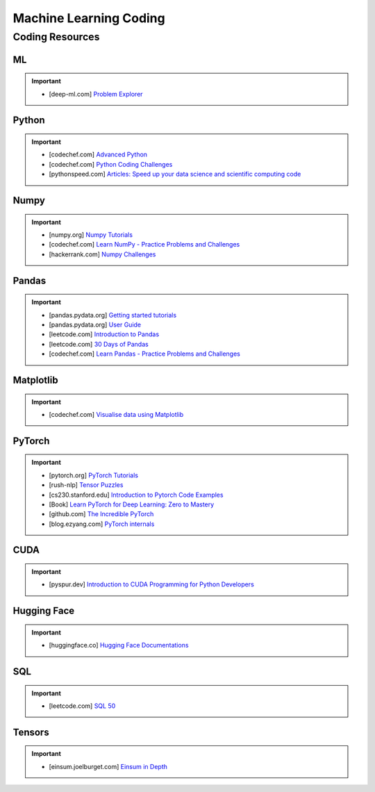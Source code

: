 ###############################################################################
Machine Learning Coding
###############################################################################
*******************************************************************************
Coding Resources
*******************************************************************************
ML
===============================================================================
.. important::
	* [deep-ml.com] `Problem Explorer <https://www.deep-ml.com/problems>`_

Python
===============================================================================
.. important::
	* [codechef.com] `Advanced Python <https://www.codechef.com/learn/course/advanced-python>`_
	* [codechef.com] `Python Coding Challenges <https://www.codechef.com/practice/python-coding-challenges>`_
	* [pythonspeed.com] `Articles: Speed up your data science and scientific computing code <https://pythonspeed.com/datascience/>`_

Numpy
===============================================================================
.. important::
	* [numpy.org] `Numpy Tutorials <https://numpy.org/learn/>`_
	* [codechef.com] `Learn NumPy - Practice Problems and Challenges <https://www.codechef.com/learn/course/numpy>`_
	* [hackerrank.com] `Numpy Challenges <https://www.hackerrank.com/domains/python/numpy/difficulty:easy/page:1>`_

Pandas
===============================================================================
.. important::
	* [pandas.pydata.org] `Getting started tutorials <https://pandas.pydata.org/docs/getting_started/intro_tutorials/index.html>`_
	* [pandas.pydata.org] `User Guide <https://pandas.pydata.org/docs/user_guide/index.html>`_
	* [leetcode.com] `Introduction to Pandas <https://leetcode.com/studyplan/introduction-to-pandas/>`_
	* [leetcode.com] `30 Days of Pandas <https://leetcode.com/studyplan/30-days-of-pandas/>`_
	* [codechef.com] `Learn Pandas - Practice Problems and Challenges <https://www.codechef.com/learn/course/pandas>`_

Matplotlib
===============================================================================
.. important::
	* [codechef.com] `Visualise data using Matplotlib <https://www.codechef.com/learn/course/matplotlib>`_

PyTorch
===============================================================================
.. important::
	* [pytorch.org] `PyTorch Tutorials <https://pytorch.org/tutorials/>`_
	* [rush-nlp] `Tensor Puzzles <https://github.com/srush/Tensor-Puzzles>`_
	* [cs230.stanford.edu] `Introduction to Pytorch Code Examples <https://cs230.stanford.edu/blog/pytorch/>`_
	* [Book] `Learn PyTorch for Deep Learning: Zero to Mastery <https://www.learnpytorch.io/>`_
	* [github.com] `The Incredible PyTorch <https://github.com/ritchieng/the-incredible-pytorch>`_\
	* [blog.ezyang.com] `PyTorch internals <https://blog.ezyang.com/2019/05/pytorch-internals/>`_

CUDA
===============================================================================
.. important::
	* [pyspur.dev] `Introduction to CUDA Programming for Python Developers <https://www.pyspur.dev/blog/introduction_cuda_programming>`_

Hugging Face
===============================================================================
.. important::
	* [huggingface.co] `Hugging Face Documentations <https://huggingface.co/docs>`_

SQL
===============================================================================
.. important::
	* [leetcode.com] `SQL 50 <https://leetcode.com/studyplan/top-sql-50/>`_

Tensors
===============================================================================
.. important::
	* [einsum.joelburget.com] `Einsum in Depth <https://einsum.joelburget.com/>`_
